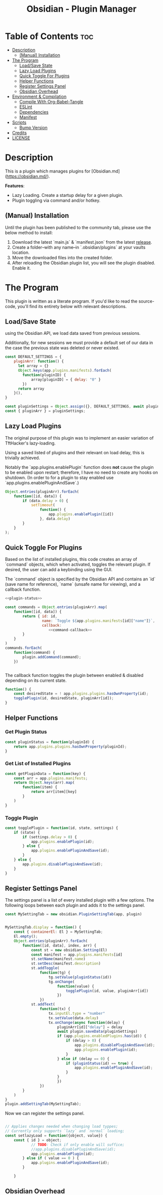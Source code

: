 :PROPERTIES:
:ID:       565cc737-ce08-43bb-be8e-58416208951e
:END:
#+title: Obsidian - Plugin Manager
#+auto_tangle: t

* Table of Contents :toc:
- [[#description][Description]]
  - [[#manual-installation][(Manual) Installation]]
- [[#the-program][The Program]]
  - [[#loadsave-state][Load/Save State]]
  - [[#lazy-load-plugins][Lazy Load Plugins]]
  - [[#quick-toggle-for-plugins][Quick Toggle For Plugins]]
  - [[#helper-functions][Helper Functions]]
  - [[#register-settings-panel][Register Settings Panel]]
  - [[#obsidian-overhead][Obsidian Overhead]]
- [[#environment--compilation][Environment & Compilation]]
  - [[#compile-with-org-babel-tangle][Compile With Org-Babel-Tangle]]
  - [[#eslint][ESLint]]
  - [[#dependencies][Dependencies]]
  - [[#manifest][Manifest]]
- [[#scripts][Scripts]]
  - [[#bump-version][Bump Version]]
- [[#credits][Credits]]
- [[#license][LICENSE]]

* Description
This is a plugin which manages plugins for [Obsidian.md](https://obsidian.md/).

*Features*:
- Lazy Loading. Create a startup delay for a given plugin.
- Plugin toggling via command and/or hotkey.

** (Manual) Installation
Until the plugin has been published to the community tab, please use the below method to install:

1. Download the latest `main.js` & `manifest.json` from the latest [[https://github.com/ohm-en/obsidian-plugin-manager/releases][release]].
2. Create a folder--with any name--in `.obsidian/plugins` at your vaults location.
3. Move the downloaded files into the created folder.
4. After reloading the Obsidian plugin list, you will see the plugin disabled. Enable it.


* The Program
This plugin is written as a literate program. If you'd like to read the source-code, you'll find its entirety below with relevant descriptions.

** Load/Save State
using the Obsidian API, we load data saved from previous sessions.

Additionally, for new sessions we must provide a default set of our data in the case the previous state was deleted or never existed.

#+NAME: load-settings
#+begin_src js
const DEFAULT_SETTINGS = {
	pluginArr: function() {
	  let array = {}
	  Object.keys(app.plugins.manifests).forEach(
		function(pluginID) {
			array[pluginID] = { delay: "0" }
		})
	  return array
	}(),
}

const pluginSettings = Object.assign({}, DEFAULT_SETTINGS, await plugin.loadData());
const { pluginArr } = pluginSettings;
#+end_src
** Lazy Load Plugins
The original purpose of this plugin was to implement an easier variation of TftHacker's lazy-loading.

Using a saved listed of plugins and their relevant on load delay, this is trivially achieved.

Notably the `app.plugins.enablePlugin` function does *not* cause the plugin to be enabled upon restart; therefore, I have no need to create any hooks on shutdown. (In order to for a plugin to stay enabled use `app.plugins.enablePluginAndSave`.)

#+NAME: lazy-load
#+begin_src js
Object.entries(pluginArr).forEach(
    function([id, data]) {
        if (data.delay > 0) {
            setTimeout(
                function() {
                    app.plugins.enablePlugin([id])
                }, data.delay)
        }
    }
);
#+end_src
** Quick Toggle For Plugins
Based on the list of installed plugins, this code creates an array of `command` objects, which when activated, toggles the relevant plugin. If desired, the user can add a keybinding using the GUI.

The `command` object is specified by the Obsidian API and contains an `id` (save name for reference), `name` (unsafe name for viewing), and a callback function.

#+NAME: toggle-commands
#+begin_src js :noweb yes
<<plugin-status>>

const commands = Object.entries(pluginArr).map(
    function([id, data]) {
        return { id: id,
                 name: `Toggle ${app.plugins.manifests[id]["name"]}`,
                 callback:
                    <<command-callback>>
        }
    }
)
commands.forEach(
    function(command) {
        plugin.addCommand(command);
    })


#+end_src

The callback function toggles the plugin between enabled & disabled depending on its current state.

#+NAME: command-callback
#+begin_src js
function() {
	const desiredState = ! app.plugins.plugins.hasOwnProperty(id);
	togglePlugin(id, desiredState, pluginArr[id]);
}
#+end_src

** Helper Functions
:PROPERTIES:
:header-args: :noweb-ref helper-functions
:END:
*** Get Plugin Status
#+begin_src js
const pluginStatus = function(pluginId) {
	return app.plugins.plugins.hasOwnProperty(pluginId);
}
#+end_src
*** Get List of Installed Plugins
#+begin_src js
const getPluginData = function(key) {
	const arr = app.plugins.manifests;
	return Object.keys(arr).map(
		function(item) {
			return arr[item][key]
		}
	)
}
#+end_src
*** Toggle Plugin
#+begin_src js
const togglePlugin = function(id, state, settings) {
	if (state) {
		if (settings.delay > 0) {
			app.plugins.enablePlugin(id);
		} else {
			app.plugins.enablePluginAndSave(id);
		}
	} else {
		app.plugins.disablePluginAndSave(id);
	}
}
#+end_src
** Register Settings Panel
The settings panel is a list of every installed plugin with a few options. The following loops between each plugin and adds it to the settings panel.

#+NAME: settings-tab
#+begin_src js
const MySettingTab = new obsidian.PluginSettingTab(app, plugin)


MySettingTab.display = function() {
	const { containerEl: El } = MySettingTab;
	El.empty();
	Object.entries(pluginArr).forEach(
		function([id, data], index, arr) {
			const st = new obsidian.Setting(El)
			const manifest = app.plugins.manifests[id]
			st.setName(manifest.name)
			st.setDesc(manifest.description)
			st.addToggle(
				function(tg) {
					tg.setValue(pluginStatus(id))
					tg.onChange(
						function(value) {
							togglePlugin(id, value, pluginArr[id])
						})
				})
			st.addText(
				function(tx) {
					tx.inputEl.type = "number"
					tx.setValue(data.delay)
					tx.onChange(async function(delay) {
						pluginArr[id]["delay"] = delay
						await plugin.saveData(pluginSettings)
						if (app.plugins.enabledPlugins.has(id)) {
							if (delay > 0) {
								app.plugins.disablePluginAndSave(id);
								app.plugins.enablePlugin(id);
							}
						} else if (delay == 0) {
							if (pluginStatus(id) == true) {
								app.plugins.enablePluginAndSave(id);
							}
						}
						})
				})
		}
	)
}
plugin.addSettingTab(MySettingTab);
#+end_src



Now we can register the settings panel.

#+begin_src js

#+end_src


#+begin_src js
	// Applies changes needed when changing load typpes;
	// Currently only supports `lazy` and `normal` loading;
	const setlazyLoad = function({object, value}) {
		const { id } = object;
				// TODO: Check if only enable will suffice;
				//app.plugins.disablePluginAndSave(id);
				app.plugins.enablePlugin(id);
			} else if ( value == 0 ) {
				app.plugins.enablePluginAndSave(id);
			}

		}

#+end_src

** Obsidian Overhead
To utilize the Obsidian API, we must extend the `Plugin` object. This object contains most the methods for interacting with the API.

To do so, it's normally done with a class using the `extent` keyword to the Plugin class (`class MyPlugin extends Plugin`), but I've chosen to use a simple function which returns the a plugin object as classes are annoying to work with.

Furthermore, code put within the `plugin.onload` function will be our entry point.

#+NAME: entry-point
#+begin_src javascript :noweb yes
function constructor(app, manifest) {
	const plugin = new obsidian.Plugin(app, manifest)
    plugin.onload = async function() {
        <<load-settings>>
        <<lazy-load>>
        <<toggle-commands>>
        <<settings-tab>>
    }
	return plugin; }
<<helper-functions>>
#+end_src
* Environment & Compilation
** Compile With Org-Babel-Tangle
#+begin_src js :noweb yes :tangle .obsidian/plugins/src/main.js
'use strict';

var obsidian = require('obsidian');

<<entry-point>>
module.exports = constructor;
#+end_src
** ESLint
** Dependencies

#+NAME package.json
#+begin_src json :tangle ./package.json
{
	"name": "obsidian-sample-plugin",
	"version": "0.1.1",
	"description": "",
	"main": "main.js",
	"scripts": {
		"dev": "npx rollup --config rollup.config.js -w",
		"build": "npx rollup --config rollup.config.js --environment BUILD:production",
		"version": "node version-bump.mjs && git add manifest.json versions.json"
	},
	"keywords": [],
	"author": "ohm-en",
	"license": "MIT",
	"devDependencies": {
		"@types/node": "^16.11.6",
		"builtin-modules": "^3.2.0",
		"eslint": "^8.25.0",
		"eslint-config-google": "^0.14.0",
		"obsidian": "^0.12.17",
	}
}
#+end_src

** Manifest
#+begin_src json :tangle .obsidian/plugins/src/manifest.json
{
	"id": "obsidian-plugin-manager",
	"name": "Obsidian Plugin Manager",
	"version": "0.1.1",
	"minAppVersion": "0.13.14",
	"description": "Better plugin management.",
	"author": "ohm-en",
	"authorUrl": "https://github.com/ohm-en",
	"isDesktopOnly": false
}

#+end_src
* Scripts
** Bump Version
#+begin_src js
import { readFileSync, writeFileSync } from "fs";

const targetVersion = process.env.npm_package_version;

// read minAppVersion from manifest.json and bump version to target version
let manifest = JSON.parse(readFileSync("manifest.json", "utf8"));
const { minAppVersion } = manifest;
manifest.version = targetVersion;
writeFileSync("manifest.json", JSON.stringify(manifest, null, "\t"));

// update versions.json with target version and minAppVersion from manifest.json
let versions = JSON.parse(readFileSync("versions.json", "utf8"));
versions[targetVersion] = minAppVersion;
writeFileSync("versions.json", JSON.stringify(versions, null, "\t"));
#+end_src

* Credits
A huge thanks to [[https://twitter.com/tfthacker/][@TfTHacker]] for creating the original implementation of lazy loading as found [[https://tfthacker.medium.com/improve-obsidian-startup-time-on-older-devices-with-the-faststart-script-70a6c590309f][here]].

* LICENSE
#+begin_src text :tangle ./LICENSE
MIT License

Copyright (c) 2022 ohm-en

Permission is hereby granted, free of charge, to any person obtaining a copy
of this software and associated documentation files (the "Software"), to deal
in the Software without restriction, including without limitation the rights
to use, copy, modify, merge, publish, distribute, sublicense, and/or sell
copies of the Software, and to permit persons to whom the Software is
furnished to do so, subject to the following conditions:

The above copyright notice and this permission notice shall be included in all
copies or substantial portions of the Software.

THE SOFTWARE IS PROVIDED "AS IS", WITHOUT WARRANTY OF ANY KIND, EXPRESS OR
IMPLIED, INCLUDING BUT NOT LIMITED TO THE WARRANTIES OF MERCHANTABILITY,
FITNESS FOR A PARTICULAR PURPOSE AND NONINFRINGEMENT. IN NO EVENT SHALL THE
AUTHORS OR COPYRIGHT HOLDERS BE LIABLE FOR ANY CLAIM, DAMAGES OR OTHER
LIABILITY, WHETHER IN AN ACTION OF CONTRACT, TORT OR OTHERWISE, ARISING FROM,
OUT OF OR IN CONNECTION WITH THE SOFTWARE OR THE USE OR OTHER DEALINGS IN THE
SOFTWARE.
#+end_src

